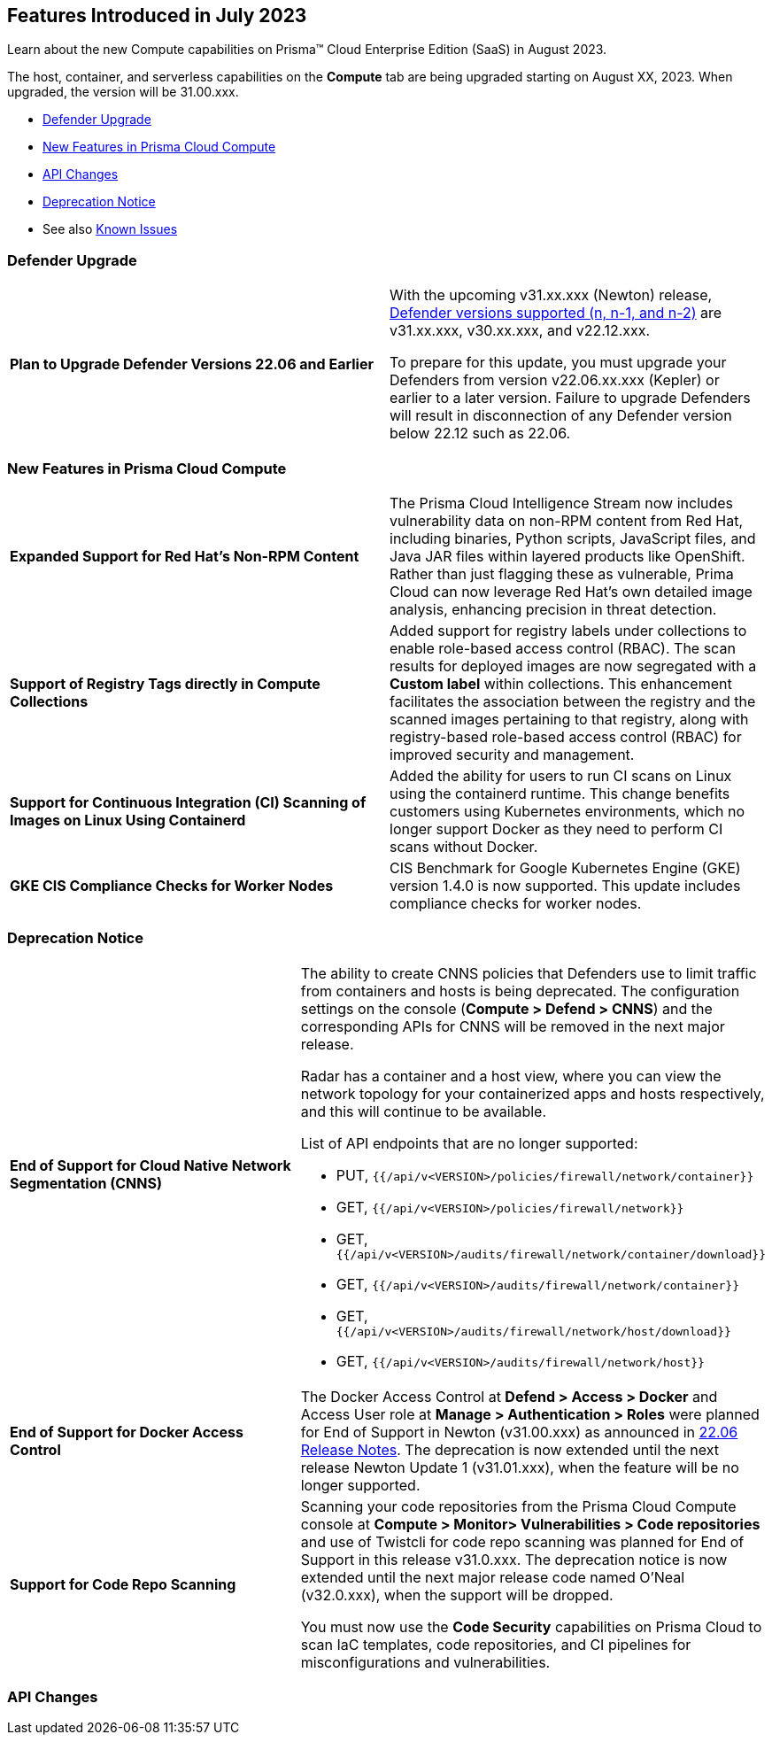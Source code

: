 [#id-august2023]
== Features Introduced in July 2023

Learn about the new Compute capabilities on Prisma™ Cloud Enterprise Edition (SaaS) in August 2023.

The host, container, and serverless capabilities on the *Compute* tab are being upgraded starting on August XX, 2023. When upgraded, the version will be 31.00.xxx.

//TBD: This release includes fixes, and there are no new features in this release.

* xref:#defender-upgrade[Defender Upgrade]
* xref:#new-features-prisma-cloud-compute[New Features in Prisma Cloud Compute]
* xref:#api-changes[API Changes]
//* xref:#breaking-api-changes[Breaking Changes in API]
* xref:#deprecation-notice[Deprecation Notice]
//* xref:#id-backward-compatibility[Backward Compatibility for New Features]
//* xref:#end-of-support[End of Support Notifications]
* See also xref:prisma-cloud-compute-known-issues.adoc[Known Issues]

[#defender-upgrade]
=== Defender Upgrade
[cols="50%a,50%a"]
|===
|*Plan to Upgrade Defender Versions 22.06 and Earlier*
| With the upcoming v31.xx.xxx (Newton) release, https://docs.paloaltonetworks.com/prisma/prisma-cloud/prisma-cloud-admin-compute/welcome/support_lifecycle[Defender versions supported (n, n-1, and n-2)] are v31.xx.xxx, v30.xx.xxx, and v22.12.xxx.

To prepare for this update,  you must upgrade your Defenders from version v22.06.xx.xxx (Kepler) or earlier to a later version.
Failure to upgrade Defenders will result in disconnection of any Defender version below 22.12 such as 22.06.
|===

[#new-features-prisma-cloud-compute]
=== New Features in Prisma Cloud Compute

[cols="50%a,50%a"]
|===

|*Expanded Support for Red Hat's Non-RPM Content*
|The Prisma Cloud Intelligence Stream now includes vulnerability data on non-RPM content from Red Hat, including binaries, Python scripts, JavaScript files, and Java JAR files within layered products like OpenShift.
Rather than just flagging these as vulnerable, Prima Cloud can now leverage Red Hat's own detailed image analysis, enhancing precision in threat detection.

|*Support of Registry Tags directly in Compute Collections*
|Added support for registry labels under collections to enable role-based access control (RBAC).
The scan results for deployed images are now segregated with a *Custom label* within collections.
This enhancement facilitates the association between the registry and the scanned images pertaining to that registry, along with registry-based role-based access control (RBAC) for improved security and management.

|*Support for Continuous Integration (CI) Scanning of Images on Linux Using Containerd*
|Added the ability for users to run CI scans on Linux using the containerd runtime. This change benefits customers using Kubernetes environments, which no longer support Docker as they need to perform CI scans without Docker.

|*GKE CIS Compliance Checks for Worker Nodes*
|CIS Benchmark for Google Kubernetes Engine (GKE) version 1.4.0 is now supported.
This update includes compliance checks for worker nodes.

|===

[#deprecation-notice]
=== Deprecation Notice
[cols="50%a,50%a"]
|===

|*End of Support for Cloud Native Network Segmentation (CNNS)*
|The ability to create CNNS policies that Defenders use to limit traffic from containers and hosts is being deprecated. The configuration settings on the console (*Compute > Defend > CNNS*) and the corresponding APIs for CNNS will be removed in the next major release.

Radar has a container and a host view, where you can view the network topology for your containerized apps and hosts respectively, and this will continue to be available.

List of API endpoints that are no longer supported:

* PUT, `{{/api/v<VERSION>/policies/firewall/network/container}}`
* GET, `{{/api/v<VERSION>/policies/firewall/network}}`
* GET, `{{/api/v<VERSION>/audits/firewall/network/container/download}}`
* GET, `{{/api/v<VERSION>/audits/firewall/network/container}}`
* GET, `{{/api/v<VERSION>/audits/firewall/network/host/download}}`
* GET, `{{/api/v<VERSION>/audits/firewall/network/host}}`

|*End of Support for Docker Access Control*
|The Docker Access Control at *Defend > Access > Docker* and Access User role at *Manage > Authentication > Roles* were planned for End of Support in Newton (v31.00.xxx) as announced in https://docs.paloaltonetworks.com/prisma/prisma-cloud/22-06/prisma-cloud-compute-edition-release-notes/release-information/release-notes-22-06#:~:text=Upcoming%20Deprecation%20Notifications[22.06 Release Notes].
The deprecation is now extended until the next release Newton Update 1 (v31.01.xxx), when the feature will be no longer supported.

|*Support for Code Repo Scanning*
|Scanning your code repositories from the Prisma Cloud Compute console at *Compute > Monitor> Vulnerabilities > Code repositories* and use of Twistcli for code repo scanning was planned for End of Support in this release v31.0.xxx. The deprecation notice is now  extended until the next major release code named O'Neal (v32.0.xxx), when the support will be dropped.

You must now use the *Code Security* capabilities on Prisma Cloud to scan IaC templates, code repositories, and CI pipelines for misconfigurations and vulnerabilities.

|===

[#api-changes]
=== API Changes

[cols="50%a,50%a"]
|===

|===
//=== Changes in Existing Behavior

//=== Breaking Changes

